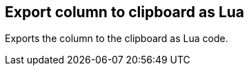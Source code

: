 [#column-export-to-clipboard-as-lua]
== Export column to clipboard as Lua



Exports the column to the clipboard as Lua code.

